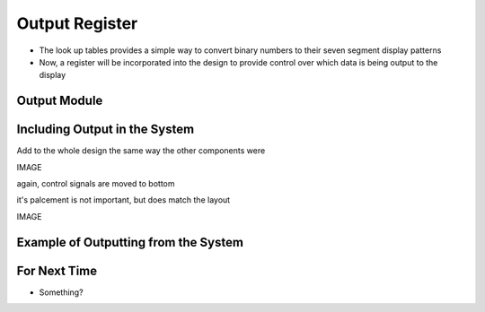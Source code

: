 ===============
Output Register
===============

* The look up tables provides a simple way to convert binary numbers to their seven segment display patterns
* Now, a register will be incorporated into the design to provide control over which data is being output to the display



Output Module
=============



Including Output in the System
==============================

Add to the whole design the same way the other components were



IMAGE

again, control signals are moved to bottom

it's palcement is not important, but does match the layout

IMAGE



Example of Outputting from the System
=====================================



For Next Time
=============

* Something?


